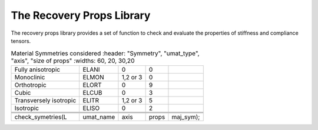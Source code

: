 The Recovery Props Library
========================

The recovery props library provides a set of function to check and evaluate the properties of stiffness and compliance tensors.

.. default-domain:: cpp

.. function:: void check_symetries(mat L, string umat_type, int axis, vec props, int maj_sym)

    Check the symmetries of a stiffness matrix L, and fill the vector of material properties. 
    Depending on the symmetry found, the string umat_type, the axis of symmetry (if applicable) the vector of material properties, and the  major symmetry maj_sym (L_ij = L_ji ?).
    If the major symmetry condition is not fulfilled, the check of symmetries if performed on the symmetric part of L
    
.. csv-table:: Material Symmetries considered
   	:header: "Symmetry", "umat_type", "axis", "size of props"
   	:widths: 60, 20, 30,20

	"Fully anisotropic", "ELANI", "0", "0"
   	"Monoclinic", "ELMON", "1,2 or 3", "0"   
   	"Orthotropic", "ELORT", "0", "9"      
   	"Cubic", "ELCUB", "0", "3"  
   	"Transversely isotropic", "ELITR", "1,2 or 3", "5"  
   	"Isotropic", "ELISO", "0", "2"        
    
    .. code-block:: cpp

        check_symetries(L, umat_name, axis, props, maj_sym);